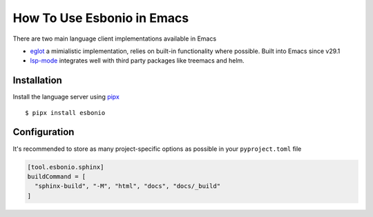 How To Use Esbonio in Emacs
===========================

There are two main language client implementations available in Emacs

- `eglot <https://github.com/joaotavora/eglot>`__ a mimialistic implementation, relies on built-in functionality where possible.
  Built into Emacs since v29.1

- `lsp-mode <https://emacs-lsp.github.io/lsp-mode/>`__ integrates well with third party packages like treemacs and helm.

Installation
------------

Install the language server using `pipx <https://pypa.github.io/pipx/>`__ ::

  $ pipx install esbonio


.. tab-set::

   .. tab-item:: eglot
      :sync: eglot

      Add esbonio to the ``eglot-server-programs`` list and enable ``eglot`` in ``rst-mode`` buffers

      .. code-block:: elisp

         (require 'eglot)
         (add-to-list 'eglot-server-programs '(rst-mode . ("esbonio")))
         (add-hook 'rst-mode-hook 'eglot-ensure)

Configuration
-------------

It's recommended to store as many project-specific options as possible in your ``pyproject.toml`` file

.. code-block:: toml

   [tool.esbonio.sphinx]
   buildCommand = [
     "sphinx-build", "-M", "html", "docs", "docs/_build"
   ]

.. tab-set::

   .. tab-item:: eglot
      :sync: eglot

      However, for options that are only applicable to your setup e.g. python environment these can be stored in a ``.dir-locals.el`` file in the root of your workspace.

      .. code-block:: elisp

         ((rst-mode
           . ((eglot-workspace-configuration
               . ((esbonio
                  . ((sphinx
                      . ((pythonCommand . ["/path/to/venv/bin/python"]))
                    ))
                 ))
             ))
         ))


.. seealso::

   :ref:`lsp-configuration`
      For details on all available configuration options



.. TODO:
.. Examples
.. --------

